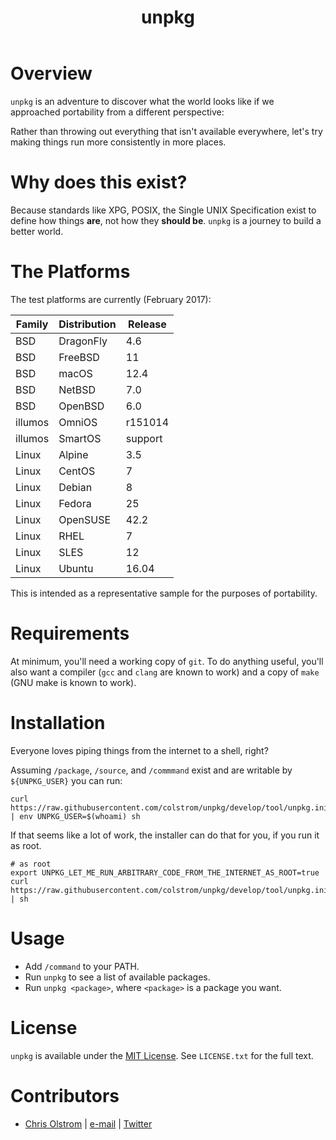 #+TITLE: unpkg
#+LATEX: \pagebreak

* Overview

  ~unpkg~ is an adventure to discover what the world looks like if we approached
  portability from a different perspective:
  
  Rather than throwing out everything that isn't available everywhere, let's try
  making things run more consistently in more places.

* Why does this exist?

  Because standards like XPG, POSIX, the Single UNIX Specification exist to
  define how things *are*, not how they *should be*. ~unpkg~ is a journey to
  build a better world.

* The Platforms

  The test platforms are currently (February 2017):
  
  | Family  | Distribution | Release |
  |---------+--------------+---------|
  | BSD     | DragonFly    |     4.6 |
  | BSD     | FreeBSD      |      11 |
  | BSD     | macOS        |    12.4 |
  | BSD     | NetBSD       |     7.0 |
  | BSD     | OpenBSD      |     6.0 |
  | illumos | OmniOS       | r151014 |
  | illumos | SmartOS      | support |
  | Linux   | Alpine       |     3.5 |
  | Linux   | CentOS       |       7 |
  | Linux   | Debian       |       8 |
  | Linux   | Fedora       |      25 |
  | Linux   | OpenSUSE     |    42.2 |
  | Linux   | RHEL         |       7 |
  | Linux   | SLES         |      12 |
  | Linux   | Ubuntu       |   16.04 |
  |---------+--------------+---------|

  This is intended as a representative sample for the purposes of portability.

* Requirements

  At minimum, you'll need a working copy of ~git~. To do anything useful, you'll
  also want a compiler (~gcc~ and ~clang~ are known to work) and a copy of
  ~make~ (GNU make is known to work).

* Installation
  
  Everyone loves piping things from the internet to a shell, right?

  Assuming =/package=, =/source=, and =/commmand= exist and are writable by
  =${UNPKG_USER}= you can run:

  #+BEGIN_SRC shell
    curl https://raw.githubusercontent.com/colstrom/unpkg/develop/tool/unpkg.init | env UNPKG_USER=$(whoami) sh
  #+END_SRC

  If that seems like a lot of work, the installer can do that for you, if you
  run it as root.

  #+BEGIN_SRC shell
    # as root
    export UNPKG_LET_ME_RUN_ARBITRARY_CODE_FROM_THE_INTERNET_AS_ROOT=true
    curl https://raw.githubusercontent.com/colstrom/unpkg/develop/tool/unpkg.init | sh
  #+END_SRC

* Usage

  - Add =/command= to your PATH.
  - Run ~unpkg~ to see a list of available packages.
  - Run ~unpkg <package>~, where =<package>= is a package you want.

* License

  ~unpkg~ is available under the [[https://tldrlegal.com/license/mit-license][MIT License]]. See ~LICENSE.txt~ for the full text.

* Contributors

  - [[https://colstrom.github.io/][Chris Olstrom]] | [[mailto:chris@olstrom.com][e-mail]] | [[https://twitter.com/ChrisOlstrom][Twitter]]
